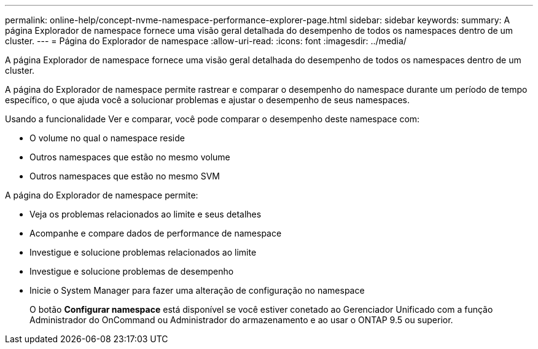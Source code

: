 ---
permalink: online-help/concept-nvme-namespace-performance-explorer-page.html 
sidebar: sidebar 
keywords:  
summary: A página Explorador de namespace fornece uma visão geral detalhada do desempenho de todos os namespaces dentro de um cluster. 
---
= Página do Explorador de namespace
:allow-uri-read: 
:icons: font
:imagesdir: ../media/


[role="lead"]
A página Explorador de namespace fornece uma visão geral detalhada do desempenho de todos os namespaces dentro de um cluster.

A página do Explorador de namespace permite rastrear e comparar o desempenho do namespace durante um período de tempo específico, o que ajuda você a solucionar problemas e ajustar o desempenho de seus namespaces.

Usando a funcionalidade Ver e comparar, você pode comparar o desempenho deste namespace com:

* O volume no qual o namespace reside
* Outros namespaces que estão no mesmo volume
* Outros namespaces que estão no mesmo SVM


A página do Explorador de namespace permite:

* Veja os problemas relacionados ao limite e seus detalhes
* Acompanhe e compare dados de performance de namespace
* Investigue e solucione problemas relacionados ao limite
* Investigue e solucione problemas de desempenho
* Inicie o System Manager para fazer uma alteração de configuração no namespace
+
O botão *Configurar namespace* está disponível se você estiver conetado ao Gerenciador Unificado com a função Administrador do OnCommand ou Administrador do armazenamento e ao usar o ONTAP 9.5 ou superior.


